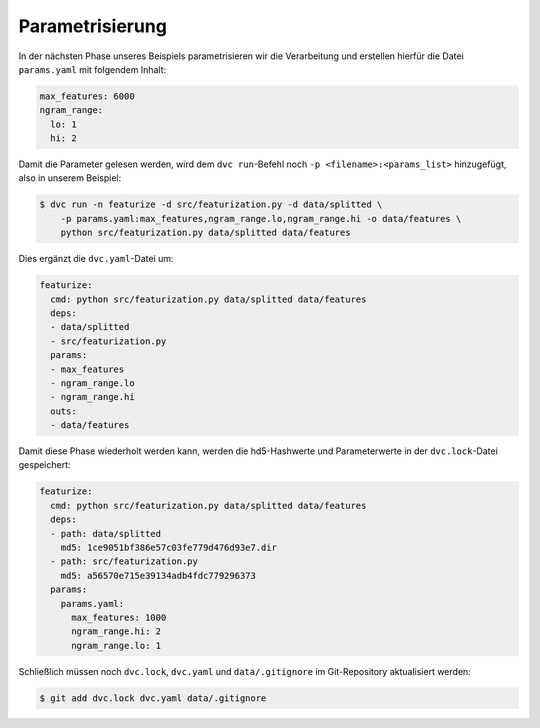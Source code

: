 Parametrisierung
================

In der nächsten Phase unseres Beispiels parametrisieren wir die Verarbeitung
und erstellen hierfür die Datei ``params.yaml`` mit folgendem Inhalt:

.. code-block:: yaml

    max_features: 6000
    ngram_range:
      lo: 1
      hi: 2

Damit die Parameter gelesen werden, wird dem ``dvc run``-Befehl noch ``-p
<filename>:<params_list>`` hinzugefügt, also in unserem Beispiel:

.. code-block:: console

    $ dvc run -n featurize -d src/featurization.py -d data/splitted \
        -p params.yaml:max_features,ngram_range.lo,ngram_range.hi -o data/features \
        python src/featurization.py data/splitted data/features

Dies ergänzt die ``dvc.yaml``-Datei um:

.. code-block:: yaml

    featurize:
      cmd: python src/featurization.py data/splitted data/features
      deps:
      - data/splitted
      - src/featurization.py
      params:
      - max_features
      - ngram_range.lo
      - ngram_range.hi
      outs:
      - data/features

Damit diese Phase wiederholt werden kann, werden die hd5-Hashwerte und
Parameterwerte in der ``dvc.lock``-Datei gespeichert:

.. code-block:: yaml

    featurize:
      cmd: python src/featurization.py data/splitted data/features
      deps:
      - path: data/splitted
        md5: 1ce9051bf386e57c03fe779d476d93e7.dir
      - path: src/featurization.py
        md5: a56570e715e39134adb4fdc779296373
      params:
        params.yaml:
          max_features: 1000
          ngram_range.hi: 2
          ngram_range.lo: 1

Schließlich müssen noch ``dvc.lock``, ``dvc.yaml`` und ``data/.gitignore`` im
Git-Repository aktualisiert werden:

.. code-block:: console

    $ git add dvc.lock dvc.yaml data/.gitignore

.. seealso::
    * `dvc params <https://dvc.org/doc/command-reference/params>`_
